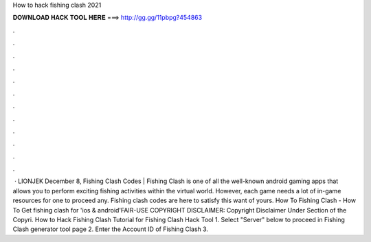 How to hack fishing clash 2021

𝐃𝐎𝐖𝐍𝐋𝐎𝐀𝐃 𝐇𝐀𝐂𝐊 𝐓𝐎𝐎𝐋 𝐇𝐄𝐑𝐄 ===> http://gg.gg/11pbpg?454863

.

.

.

.

.

.

.

.

.

.

.

.

 · LIONJEK December 8, Fishing Clash Codes | Fishing Clash is one of all the well-known android gaming apps that allows you to perform exciting fishing activities within the virtual world. However, each game needs a lot of in-game resources for one to proceed any. Fishing clash codes are here to satisfy this want of yours. How To Fishing Clash - How To Get fishing clash for 'ios & android'FAIR-USE COPYRIGHT DISCLAIMER: Copyright Disclaimer Under Section of the Copyri. How to Hack Fishing Clash Tutorial for Fishing Clash Hack Tool 1. Select "Server" below to proceed in Fishing Clash generator tool page 2. Enter the Account ID of Fishing Clash 3.